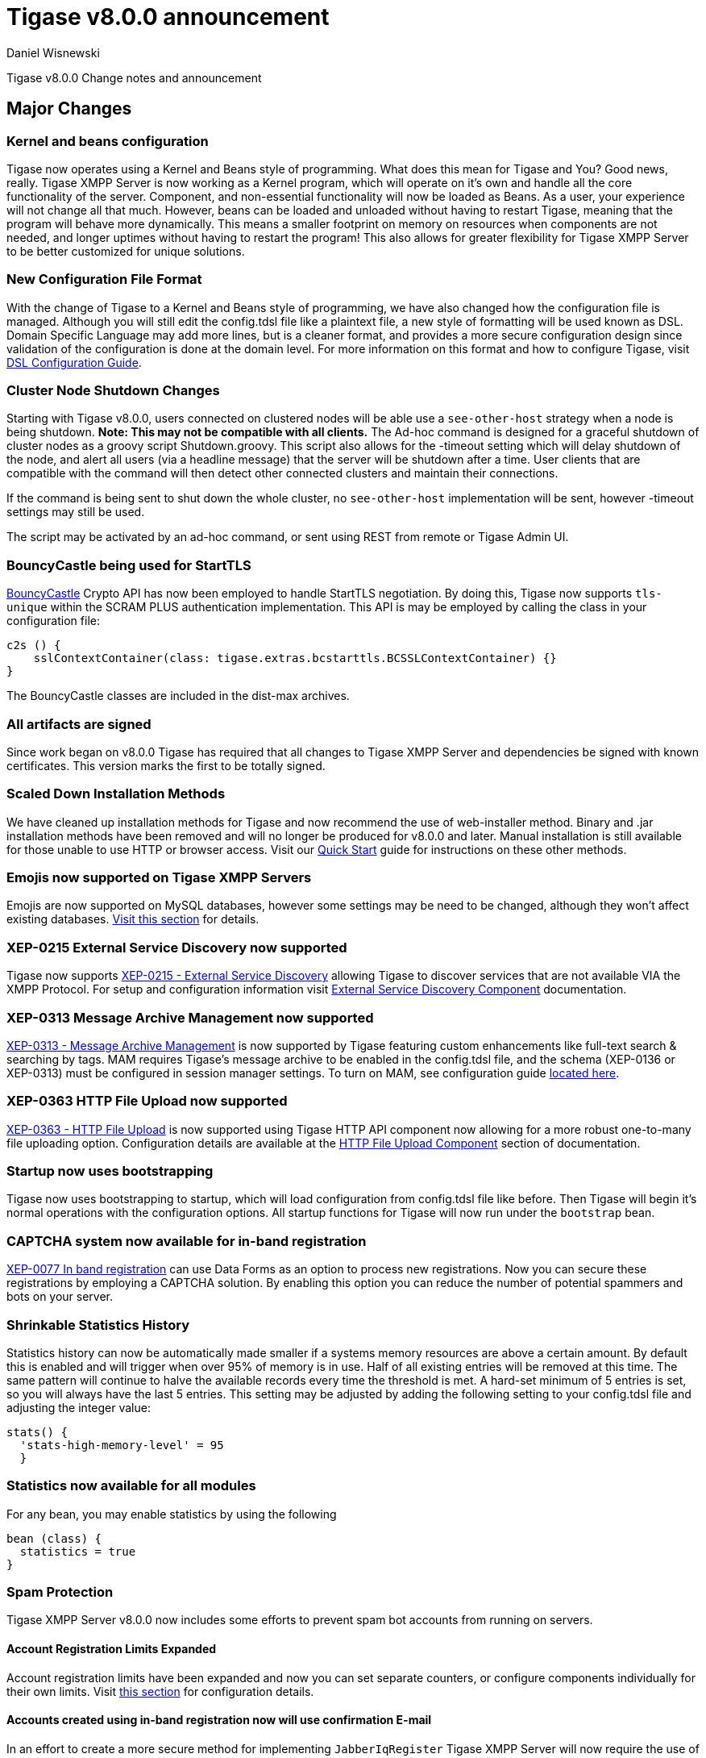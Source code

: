 [[tigase800]]
= Tigase v8.0.0 announcement
:author: Daniel Wisnewski
:date: 2015-25-08 22:09

Tigase v8.0.0 Change notes and announcement

:toc:

== Major Changes

=== Kernel and beans configuration
Tigase now operates using a Kernel and Beans style of programming.  What does this mean for Tigase and You?  Good news, really.
Tigase XMPP Server is now working as a Kernel program, which will operate on it's own and handle all the core functionality of the server.  Component, and non-essential functionality will now be loaded as Beans.  As a user, your experience will not change all that much.  However, beans can be loaded and unloaded without having to restart Tigase, meaning that the program will behave more dynamically.  This means a smaller footprint on memory on resources when components are not needed, and longer uptimes without having to restart the program!  This also allows for greater flexibility for Tigase XMPP Server to be better customized for unique solutions.

=== New Configuration File Format
With the change of Tigase to a Kernel and Beans style of programming, we have also changed how the configuration file is managed.  Although you will still edit the config.tdsl file like a plaintext file, a new style of formatting will be used known as DSL.
Domain Specific Language may add more lines, but is a cleaner format, and provides a more secure configuration design since validation of the configuration is done at the domain level.
For more information on this format and how to configure Tigase, visit xref:dslConfig[DSL Configuration Guide].

=== Cluster Node Shutdown Changes
Starting with Tigase v8.0.0, users connected on clustered nodes will be able use a `see-other-host` strategy when a node is being shutdown.  *Note: This may not be compatible with all clients.*
The Ad-hoc command is designed for a graceful shutdown of cluster nodes as a groovy script Shutdown.groovy.
This script also allows for the -timeout setting which will delay shutdown of the node, and alert all users (via a headline message) that the server will be shutdown after a time.  User clients that are compatible with the command will then detect other connected clusters and maintain their connections.

If the command is being sent to shut down the whole cluster, no `see-other-host` implementation will be sent, however -timeout settings may still be used.

The script may be activated by an ad-hoc command, or sent using REST from remote or Tigase Admin UI.

=== BouncyCastle being used for StartTLS
link:https://www.bouncycastle.org/java.html[BouncyCastle] Crypto API has now been employed to handle StartTLS negotiation.  By doing this, Tigase now supports `tls-unique` within the SCRAM PLUS authentication implementation.
This API is may be employed by calling the class in your configuration file:
[source,dsl]
-----
c2s () {
    sslContextContainer(class: tigase.extras.bcstarttls.BCSSLContextContainer) {}
}
-----
The BouncyCastle classes are included in the dist-max archives.

=== All artifacts are signed
Since work began on v8.0.0 Tigase has required that all changes to Tigase XMPP Server and dependencies be signed with known certificates.  This version marks the first to be totally signed.

=== Scaled Down Installation Methods
We have cleaned up installation methods for Tigase and now recommend the use of web-installer method.  Binary and .jar installation methods have been removed and will no longer be produced for v8.0.0 and later.
Manual installation is still available for those unable to use HTTP or browser access.  Visit our xref:quickstart[Quick Start] guide for instructions on these other methods.

=== Emojis now supported on Tigase XMPP Servers
Emojis are now supported on MySQL databases, however some settings may be need to be changed, although they won't affect existing databases.  xref:emojisupportSQL[Visit this section] for details.

=== XEP-0215 External Service Discovery now supported
Tigase now supports link:https://xmpp.org/extensions/xep-0215.html[XEP-0215 - External Service Discovery] allowing Tigase to discover services that are not available VIA the XMPP Protocol.  For setup and configuration information visit xref:_tigase_external_service_discovery[External Service Discovery Component] documentation.

=== XEP-0313 Message Archive Management now supported
link:https://xmpp.org/extensions/xep-0313.html[XEP-0313 - Message Archive Management] is now supported by Tigase featuring custom enhancements like full-text search & searching by tags.  MAM requires Tigase's message archive to be enabled in the config.tdsl file, and the schema (XEP-0136 or XEP-0313) must be configured in session manager settings.
To turn on MAM, see configuration guide xref:_support_for_mam[located here].

=== XEP-0363 HTTP File Upload now supported
link:https://xmpp.org/extensions/xep-0363.html[XEP-0363 - HTTP File Upload] is now supported using Tigase HTTP API component now allowing for a more robust one-to-many file uploading option.  Configuration details are available at the xref:XEP0363[HTTP File Upload Component] section of documentation.

=== Startup now uses bootstrapping
Tigase now uses bootstrapping to startup, which will load configuration from config.tdsl file like before.  Then Tigase will begin it's normal operations with the configuration options.  All startup functions for Tigase will now run under the `bootstrap` bean.

=== CAPTCHA system now available for in-band registration
link:https://xmpp.org/extensions/xep-0077.html[XEP-0077 In band registration] can use Data Forms as an option to process new registrations.  Now you can secure these registrations by employing a CAPTCHA solution.  By enabling this option you can reduce the number of potential spammers and bots on your server.

=== Shrinkable Statistics History
Statistics history can now be automatically made smaller if a systems memory resources are above a certain amount.  By default this is enabled and will trigger when over 95% of memory is in use.  Half of all existing entries will be removed at this time.
The same pattern will continue to halve the available records every time the threshold is met.  A hard-set minimum of 5 entries is set, so you will always have the last 5 entries.
This setting may be adjusted by adding the following setting to your config.tdsl file and adjusting the integer value:
[source,dsl]
-----
stats() {
  'stats-high-memory-level' = 95
  }
-----

=== Statistics now available for all modules
For any bean, you may enable statistics by using the following
[source,dsl]
-----
bean (class) {
  statistics = true
}
-----

=== Spam Protection
Tigase XMPP Server v8.0.0 now includes some efforts to prevent spam bot accounts from running on servers.

==== Account Registration Limits Expanded
Account registration limits have been expanded and now you can set separate counters, or configure components individually for their own limits. Visit xref:accountRegLimit[this section] for configuration details.

==== Accounts created using in-band registration now will use confirmation E-mail
In an effort to create a more secure method for implementing `JabberIqRegister` Tigase XMPP Server will now require the use of a confirmation E-mail by default in the process. The E-mail must be valid, and accounts will be made into pending status until a user clicks the generated URI in the E-mail and activates the account.
This is a plugin and must be enabled in the config.tdsl file by using the following code:
[source,properties]
-----
'account-registration-email-validator'() {}
-----

=== Changes in password storage
Before version 8.0.0, user passwords were stored in plaintext in the `user_pw` database field within `tig_users` table, but in plaintext.
It was possible to enable storage of the MD5 hash of the password instead, however this limited authentication mechanism SASL PLAIN only.
However an MD5 hash of a password is not really a secure method as it is possible to revert this mechanism using rainbow tables.

Therefore, we decided to change this and store only encrypted versions of a password in PBKDF2 form which can be easily used for `SCRAM-SHA-1` authentication mechanism or `SCRAM-SHA-256`.
SASL PLAIN mechanism can also use these encrypted passwords.

The storage of encrypted passwords is now enabled *by default* in v8.0.0 of Tigase.

=== Dynamic TLS Buffer
Memory Buffer for TLS no longer remains at highest buffer size needed for the server session. Buffer will now free memory during idle connections.  Thus drastically improving program footprint.

=== Database Timestamps
Timestamps in database will be stored using UTC time.

=== Config-type properties have changed
Config-type is now configured using DSL format.  Visit xref:configType[this section] for more information.
The names of different config-type properties have changed:
`default` replaces `--gen-config-def`, `--gen=config-all`, and `--gen-config-default` configuration types.
`session-manager` replaces `--gen-config-sm`.
`connection-managers` replaces `--gen-config-cs`.
`component` replaces `--gen-config-comp`.
`setup` - is a new type of config created for initial configuration of Tigase XMPP Server.

NOTE: Old versions are no longer supported, you HAVE to replace old versions with the new ones manually when upgrading to v8.0.0.

=== Database Watchdog implemented
It is now possible to set connection testing to databases when connections are idle and customize the frequency with which this is done.  Visit xref:databaseWatchdog[this section] for more details.

=== Packet statistics expanded
Packet statistics both retrieved VIA XMPP and during graceful shutdown have now been separated to a per-XMLNS basis.  This may be disabled by adding the following line to `config.tdsl` file:
`'detailed-other-statistics' = false `

=== XEP-0016 Behavior changes
XEP states that Privacy lists should be used when no user session exists in addition to when there is.  Previously, Tigase would only filter results when retrieving messages, allowing blocked users to store offline messages.  This has now been changed to reflect the XEP properly, and messages will be filtered while there is no user session.  If however, you wish to use the previous version, where offline messages are cached first and then filtered, you may use the following configuration:
[source,dsl]
-----
'sess-man' {
    'jabber:iq:privacy' () {
        privacyListOfflineCache (active: true) {
          size = 20000
        }
    }
}
-----
By default, the cache has a limit of 10000 entries, that may be set by using size bean as seen above.

== New Minor Features & Behavior Changes
- link:https://tigase.tech/issues/611[#611] Support for Message of the Day is now enabled in Tigase XMPP Server and can be administered using link:http://xmpp.org/extensions/xep-0133.html#set-motd[XEP-0133 Service Administration].
- link:https://tigase.tech/issues/1569[#1569] Re-implemented XEP-0133 Service Administration Scripts `4.3 Disable User` and `4.4 Re-enable User`.
- link:https://tigase.tech/issues/1449[#1449] Monitoring modules now works in OSGi mode.
- link:https://tigase.tech/issues/1706[#1706] `auto-authorize` of presence subscriptions can now be set for individual vhosts.
- link:https://tigase.tech/issues/1968[#1968] Added a Proxy Wrapper to handle reconnections to database connection pool to help prevent deadlocking threads.
- link:https://tigase.tech/issues/3511[#3511] Mechanism responsible for closing XMPP in SessionManager has been changed to process all packets from TCP connection before closing connection.
- link:https://tigase.tech/issues/3802[#3802] Implementation and API of LocalEventBus and ClusteredEventBus has been unified and is now available as EventBus.
- link:https://tigase.tech/issues/3918[#3918] Session Establishment Advertisement is now optional, bringing session establishment in line with link:https://tools.ietf.org/html/rfc6121[RFC 6121].
- link:https://tigase.tech/issues/4111[#4111] Changed input buffer sizing to use a ratio of 2 to 1 based on input capacity.  No longer using a constant value.
- link:https://tigase.tech/issues/4212[#4212] Database schema files have been flattened and made for better organization.
- link:https://tigase.tech/issues/4501[#4501] `CounterDataFileLogger` now has an upper limit and will be default be shrunk to 75% if available disk space is 5% or less than 100MB.
- link:https://tigase.tech/issues/4654[#4654] PubSub component has been updated and new schema uses UTF-8 encoding when hashing database lookup.
- link:https://tigase.tech/issues/4776[#4776] Tigase `DbSchemaLoader` now prompts for password if one is missing from command line.
- link:https://tigase.tech/issues/4788[#4788] Push component added to dist-max archive.
- link:https://tigase.tech/issues/4814[#4814] SASL-SCRAM will now be automatically disabled if auth database uses encoded passwords.
- #4844 External components can now have SSL socket connections assigned to them.
- link:https://tigase.tech/issues/4859[#4859] Tigase `DbSchemaLoader` now can support using SSL when connecting to databases.
- link:https://tigase.tech/issues/4874[#4874] Tigase Test Suite has been updated to correspond to all changes for v8.0.0.
- link:https://tigase.tech/issues/4877[#4877] In-memory repository implemented for *testing ONLY*.
- link:https://tigase.tech/issues/4880[#4880] Tigase config-type settings have been reduced and changed. See xref:configType[this section] for more details.
- #4908 Limited Ad-hoc execution to admin only within monitor component.
- #5005 Detailed logging configuration is now available in DSL format. See xref:[customLogging] for more details.
- link:https://tigase.tech/issues/5069[#5069] Packet processed statistics now separates results based on XML Namespaces.
- link:https://tigase.tech/issues/5079[#5079] Tigase `DbSchemaLoader` can now process multiple .sql files in one command by using a comma separated list when calling.
- link:https://tigase.tech/issues/5086[#5086] Tigase server monitor is loaded after delay to prevent NPE during startup.
- link:https://tigase.tech/issues/5149[#5149] `StanzaReceiver` and `StanzaSender` Components have been deprecated and are no longer part of Tigase XMPP Server.  Related SQL tables `xmpp_stanza` and `short_news` have also been removed from schemas.
- link:https://tigase.tech/issues/5150[#5150] All TigaseDB tables now use the `tig_` prefix.
- link:https://tigase.tech/issues/5214[#5214] Check has been added if recipient exists before storing offline messages for local jid.
- link:https://tigase.tech/issues/5293[#5293] `DbSchemaLoader` now will fail execution instead of skipping when encountering missing files.
- link:https://tigase.tech/issues/5379[#5379] Server ready detection has been improved in testrunner.sh.
- link:https://tigase.tech/issues/5397[#5397] Webhelp Documentation will no longer be built.
- link:https://tigase.tech/issues/5422[#5422] Errors with Beans will now result in compact and more readable StackTrace print in console log.
- link:https://tigase.tech/issues/5423[#5423] System configuration will now be printed to log file as `ConfigHolder.loadConfiguration` output.
- link:https://tigase.tech/issues/5425[#5425] `GetAnyFile` and `GetConfigFile` scripts moved to message-router instead of basic-conf.
- link:https://tigase.tech/issues/5429[#5429] Adjusted settings for Dynamic Rostering now can use separate beans for multiple implementations.
- link:https://tigase.tech/issues/5430[#5430] `BindResource` is now set to FINER log level to reduce console output verbosity.
- link:https://tigase.tech/issues/5475[#5475] Setting default environment variables is now possible in config.tdsl file using `env('env-1', 'def-value')` lines. Details available xref:dslEnv[in DSL Configuration] section.
- link:https://tigase.tech/issues/5496[#5496] `Destroy Schema` task now added to schema manager.
- link:https://tigase.tech/issues/5583[#5583] Error messages now properly sent when offline message storage is full.
- #5674 All components now use UTC timestamp when interacting with databases.
- link:https://tigase.tech/issues/5800[#5800] Better annotation of deprecated code, cleanup and removal code previously marked as deprecated.
- link:https://tigase.tech/issues/5964[#5964] Server version is now added to JMX statistics.
- link:https://tigase.tech/issues/5982[#5982] Remote JVM debugging configuration added to tigase.conf file, commented by default.
- link:https://tigase.tech/issues/6038[#6038] Data Source pool connections are now initialized concurrently instead of one at a time, dropping initializing time.
- link:https://tigase.tech/issues/6103[#6103] `RosterElement`no longer keeps `XMPPResourceConnection` instance as it is cached elsewhere.  Removal results in net improvement in memory footprint.
- link:https://tigase.tech/issues/6133[#6133] Tigase now checks components against server version to ensure compatibility.
- link:https://tigase.tech/issues/6163[#6163] Groovy plugin updated to v2.4.12.
- link:https://tigase.tech/issues/6206[#6206] Separated TigaseXMLTools and TigaseUtil packages for better compatibility with JDK v9.
- link:https://tigase.tech/issues/6216[#6216] MongoDB Driver now updated to v3.5.0.



== Fixes
- #2750 Multiple artifact and depreciated file cleanup.  Massive code cleanup and javadoc cleaning.
- #3582 Schema files streamlined, and no longer embedded in code.
- #3611 Fixed TheadExceptionHandler caused by ACS unable to read PubSub schema changes.
- #3686 Issues with processing XHTML-IM have been fixed, and now render correctly messages with multiple CData items.
- link:https://tigase.tech/issues/3689[#3689] Packets returned from CM no longer bear the original senders' jid.
- link:https://tigase.tech/issues/3803[#3803] New call `RouteEvent` has been added to check to list and check events and determine which should be forwarded to other nodes.
- link:https://tigase.tech/issues/3822[#3822] Error is now thrown if listener is registered for an event that is not found in EventBus.
- #3910 Fixed NPE in SessionManager when session is closed during execution of everyMinute method.
- #3911 Fixed issue of dropping connections during thread load distribution.
- link:https://tigase.tech/issues/4185[#4185] Fixed an error where messages would be duplicated on stream resumption due to a counter being reset upon reconnection.
- link:https://tigase.tech/issues/4447[#4447] Fixed condition where expired messages in offline store would cause locks.
- link:https://tigase.tech/issues/4547[#4547] config.dump file now is fully compatible with init.tdsl file and DSL file formatting.
- link:https://tigase.tech/issues/4672[#4672] Fixed `UnsupportedOperationException` occurring during configuration of `WebSocketConnectionClustered`.
- link:https://tigase.tech/issues/4776[#4776] `DBSchemaLoader` now asks for user credentials if parameter is missing.  Exceptions are no longer thrown if file specified is not found.
- link:https://tigase.tech/issues/4885[#4885] `client-port-delay-listening` no longer causes exception when called.
- link:https://tigase.tech/issues/4973[#4973] Changed Message History query to now include a limit when selecting items, preventing an SQLTimeoutException.
- #5005 Fixed an issue where disabling components would result in server shutdown.
- link:https://tigase.tech/issues/5042[#5042] Fixed issue when implementing custom SASL providers, mechanisms and callback handler factories.
- link:https://tigase.tech/issues/5066[#5066] Fixed issue initializing databases using MongoDB.
- link:https://tigase.tech/issues/5076[#5076] last_login and last_logout values are now properly updated while using SASL SCRAM authentication.
- link:https://tigase.tech/issues/5084[#5084] SCRAM now checks to see if account is disabled before retrieving password.
- link:https://tigase.tech/issues/5085[#5085] Fixed `too many beans implemented` error in Monitor Component.
- link:https://tigase.tech/issues/5088[#5088] Removed unnecessary SASL request processing after session is closed.
- #5118 Fixed NPE during query of privacy lists then `type` is missing.
- link:https://tigase.tech/issues/5303[#5303] Fixed beans not being overridden by configuration if they were registered in `RegistrarBean` or `AbstractKernelBasedComponent`.
- link:https://tigase.tech/issues/5311[#5311] Offline messages are no longer dumped from MongoDB when restarting server.
- link:https://tigase.tech/issues/5394[#5394] Loading main Derby schema no longer throws exceptions.
- link:https://tigase.tech/issues/5428[#5428] Fixed parsing of v-host per domain limit property.
- link:https://tigase.tech/issues/5450[#5450] Server no longer automatically shuts down when default or other db can not be found or accessed.
- #5458 Fixed potential timeout arising from `XMPPIOService::xmppStreamOpened()` method.
- link:https://tigase.tech/issues/5480[#5480] Fixed issue in Derby DB where obtaining offline messages results in SQLException.
- link:https://tigase.tech/issues/5525[#5525] Fixed S2S `invalid-namespace` error being returned during connection establishment.
- link:https://tigase.tech/issues/5587[#5587] Fixed unclosed `ResultSet` when storing a message to AMP-offline database in Derby causing deadlock.
- link:https://tigase.tech/issues/5645[#5645] Added fix for possible NPE when failing to retrieve beans.
- link:https://tigase.tech/issues/5670[#5670] config-dump now prints configuration for inactive components and beans to log.
- link:https://tigase.tech/issues/5692[#5692] Messages sent with negative priority were being occasionally dropped and not processed to `OfflineMessageHandler`.
- #5727 Fixed potential issue with MySQL procedures not being killed properly.
- link:https://tigase.tech/issues/5750[#5750] Statistics now filter out zero-value results unless FINEST level is requested.
- link:https://tigase.tech/issues/5831[#5831] Fixed occurrence of `OutOfMemory` error.
- link:https://tigase.tech/issues/5864[#5864] Fixed NPE when executing BOSH pre-bind script.
- #5867 Fixed NPE occurring during configuration dump.
- #6000 Fixed a few issues with dynamic rosters properly handling presence subscription requests.
- link:https://tigase.tech/issues/6006[#6006] Improved configuration file and DB Schema handling.
- link:https://tigase.tech/issues/6041[#6041] Fixed potential issue where vhosts DB could be overwritten by vhosts configuration in `init.config`.
- link:https://tigase.tech/issues/6078[#6078] Fixed `ClusterConnectionManager` to use custom_elements_limit instead of a fixed value.
- link:https://tigase.tech/issues/6080[#6080] Fixed Packet Filtering to not filter cluster node information requests.
- link:https://tigase.tech/issues/6083[#6083] Fixed clustered mode shutting down server when certain components are disabled.
- link:https://tigase.tech/issues/6135[#6135] Tigase now properly enabled selective TLS if not enabled globally.
- link:https://tigase.tech/issues/6140[#6140] Fixed issue while sending server welcome message.
- link:https://tigase.tech/issues/6141[#6141] Fixed NPE at startup.
- link:https://tigase.tech/issues/6234[#6234] Fixed an error where an error message would repeat unnecessarily.
- link:https://tigase.tech/issues/6284[#6284] Ad-hoc commands now refresh SSL Certificate, and restart is no longer required.
- link:https://tigase.tech/issues/6293[#6293] Server no longer sends no response upon setting empty photo in vCard.
- link:https://tigase.tech/issues/6263[#6263] Fixed missing namespaces in responses from adhoc commands.
- link:https://tigase.tech/issues/6400[#6400] Added a proper error when max-queue-size is too small and server cannot start.
- #6408 Fixed an issue where single WebSocket frames contained multiple XML stanzas instead of one per frame.


== Component Changes

=== PubSub
- link:https://tigase.tech/issues/5033[#5033] PubSub now compatible with using emojis in pubsub items.
- link:https://tigase.tech/issues/5693[#5693] Fixed parsing configuration of SessionManager processors.
- link:https://tigase.tech/issues/5766[#5766] PubSub now writes to all databases with UTC timestamp.
- #5953 Fixed presences not being removed from `presenceByService` collection if client disconnects without `<unavailable/>` presence being sent.
- #6176 version changed to PubSub v4.0.0.

=== http-api
- link:https://tigase.tech/issues/4876[#4876] Implemented using XML repository for new setups, and updated default config to use this.
- link:https://tigase.tech/issues/4888[#4888] `http-api` now is enabled by default.
- link:https://tigase.tech/issues/5209[#5209] Updated visual styling of pages hosted by component.
- link:https://tigase.tech/issues/5290[#5290] Fixed invalid property name.
- link:https://tigase.tech/issues/5316[#5316] Account Registration now can now require and send confirmation E-mails.
- link:https://tigase.tech/issues/5415[#5415] Web Setup now checks configuration for message archive conflicts.
- link:https://tigase.tech/issues/5460[#5460] MongoDB now supported through web-setup.
- link:https://tigase.tech/issues/5717[#5717] Fixed default values of check-boxes in admin UI not being shown.
- link:https://tigase.tech/issues/5950[#5950] Supported added for link:https://xmpp.org/extensions/xep-0363.html[XEP-0363: HTTP File Upload].
- link:https://tigase.tech/issues/6159[#6159] Fixed NPE thrown if scripts directory is not present.
- #6176 version changed to tigase-http-api v2.0.0.
- #6212 Added mechanism for password changing through HTTP API.

=== message-archive
- #4867 fixed issue when changing MA jid.
- link:https://tigase.tech/issues/4888[#4888] `message-archive` is enabled by default.
- link:https://tigase.tech/issues/5033[#5033] Update message archive to be compatible with emojis.
- link:https://tigase.tech/issues/5391[#5391] Added missing query statement block starts and ends to be compatible with SQL Server.
- #5604 Modified access to static fields and functions.
- #5681 Fixed duplication of groupchat messages with different ids by modifying hash algorithm.
- #6176 version changed to message-archive v2.0.0.

=== MUC
- link:https://tigase.tech/issues/4888[#4888] `muc` now is enabled by default.
- link:https://tigase.tech/issues/5033[#5033] MUC component is now compatible with emojis.
- link:https://tigase.tech/issues/5066[#5066] Fixed issues working with MongoDB repository.
- link:https://tigase.tech/issues/5085[#5085] Removed invalid annotation parameter values.
- link:https://tigase.tech/issues/5559[#5559] Fixed NPE while changing default room configuration.
- link:https://tigase.tech/issues/5666[#5666] User may add more than one `<item/>` elements to query when querying room members.
- link:https://tigase.tech/issues/5715[#5715] Welcome messages may now be disabled globally, or in individual room configurations.
- link:https://tigase.tech/issues/5736[#5736] Rooms with no subject now return empty `<subject/>` element, as per link:https://xmpp.org/extensions/xep-0045.html#enter-subject[XEP-0048 7.2.16].
- #5813 Fixed NPE during room creation.
- #6176 version changed to tigase-muc v3.0.0.
- link:https://tigase.tech/issues/6395[#6395] Fixed `tigase.db.UserNotFoundException` during retrieval of MUC user.

=== socks5 Proxy
- link:https://tigase.tech/issues/2750[#2750] Cleanup of code and removal of empty javadocs.
- #5867 Fixed NPE during configuration dump when component is disabled.
- #6176 version changed to tigase-socks5 v2.0.0.

=== stats
- #5206 Fixed exception causing duplicate error entry.
- #5728 Fixed `MySQLIntegrityConstraintViolationException` in upload handler.
- #6161 Removed usage of classes from javax.xml.ws package for JDKv9 compatibility.

=== STUN Server
- #6176 version changed to tigase-stun v2.0.0.
